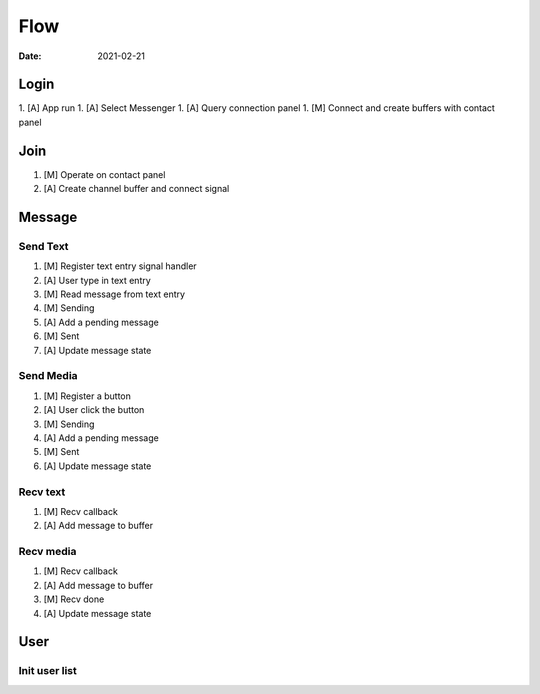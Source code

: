 ====
Flow
====

:date: 2021-02-21

Login
=====

1. [A] App run
1. [A] Select Messenger
1. [A] Query connection panel
1. [M] Connect and create buffers with contact panel

Join
====

1. [M] Operate on contact panel
2. [A] Create channel buffer and connect signal

Message
=======

Send Text
---------

1. [M] Register text entry signal handler
2. [A] User type in text entry
3. [M] Read message from text entry
4. [M] Sending
5. [A] Add a pending message
6. [M] Sent
7. [A] Update message state

Send Media
----------

1. [M] Register a button
2. [A] User click the button
3. [M] Sending
4. [A] Add a pending message
5. [M] Sent
6. [A] Update message state

Recv text
---------

1. [M] Recv callback
2. [A] Add message to buffer

Recv media
----------

1. [M] Recv callback
2. [A] Add message to buffer
3. [M] Recv done 
4. [A] Update message state

User
====

Init user list
---------------
